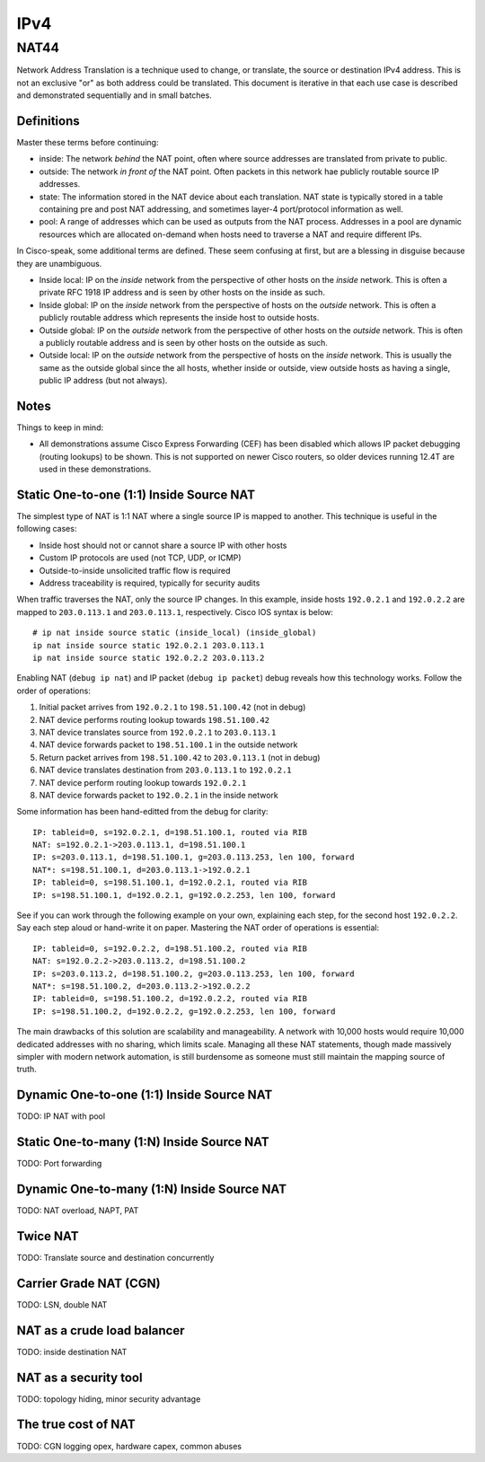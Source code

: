 ====
IPv4
====

NAT44
-----
Network Address Translation is a technique used to change, or translate,
the source or destination IPv4 address. This is not an exclusive "or" as both
address could be translated. This document is iterative in that each use case
is described and demonstrated sequentially and in small batches.

Definitions
^^^^^^^^^^^
Master these terms before continuing:

* inside: The network *behind* the NAT point, often where source
  addresses are translated from private to public.
* outside: The network *in front of* the NAT point. Often packets in
  this network hae publicly routable source IP addresses.
* state: The information stored in the NAT device about each translation.
  NAT state is typically stored in a table containing pre and post NAT
  addressing, and sometimes layer-4 port/protocol information as well.
* pool: A range of addresses which can be used as outputs from the NAT
  process. Addresses in a pool are dynamic resources which are allocated
  on-demand when hosts need to traverse a NAT and require different IPs.

In Cisco-speak, some additional terms are defined. These seem confusing at
first, but are a blessing in disguise because they are unambiguous.

* Inside local: IP on the *inside* network from the perspective of other
  hosts on the *inside* network. This is often a private RFC 1918 IP
  address and is seen by other hosts on the inside as such.
* Inside global: IP on the *inside* network from the perspective of
  hosts on the *outside* network. This is often a publicly routable
  address which represents the inside host to outside hosts.
* Outside global: IP on the *outside* network from the perspective of other
  hosts on the *outside* network. This is often a publicly routable
  address and is seen by other hosts on the outside as such.
* Outside local: IP on the *outside* network from the perspective of
  hosts on the *inside* network. This is usually the same as the outside
  global since the all hosts, whether inside or outside, view outside hosts
  as having a single, public IP address (but not always).

Notes
^^^^^
Things to keep in mind:

* All demonstrations assume Cisco Express Forwarding (CEF) has been disabled
  which allows IP packet debugging (routing lookups) to be shown. This is
  not supported on newer Cisco routers, so older devices running 12.4T are
  used in these demonstrations.

Static One-to-one (1:1) Inside Source NAT
^^^^^^^^^^^^^^^^^^^^^^^^^^^^^^^^^^^^^^^^^
The simplest type of NAT is 1:1 NAT where a single source IP is mapped to
another. This technique is useful in the following cases:

* Inside host should not or cannot share a source IP with other hosts
* Custom IP protocols are used (not TCP, UDP, or ICMP)
* Outside-to-inside unsolicited traffic flow is required
* Address traceability is required, typically for security audits

When traffic traverses the NAT, only the source IP changes. In this example,
inside hosts ``192.0.2.1`` and ``192.0.2.2`` are mapped to ``203.0.113.1``
and ``203.0.113.1``, respectively. Cisco IOS syntax is below::

  # ip nat inside source static (inside_local) (inside_global)
  ip nat inside source static 192.0.2.1 203.0.113.1
  ip nat inside source static 192.0.2.2 203.0.113.2

Enabling NAT (``debug ip nat``) and IP packet (``debug ip packet``) debug
reveals how this technology works. Follow the order of operations:

1. Initial packet arrives from ``192.0.2.1`` to ``198.51.100.42`` (not in debug)
2. NAT device performs routing lookup towards ``198.51.100.42``
3. NAT device translates source from ``192.0.2.1`` to ``203.0.113.1``
4. NAT device forwards packet to ``198.51.100.1`` in the outside network
5. Return packet arrives from ``198.51.100.42`` to ``203.0.113.1`` (not in debug)
6. NAT device translates destination from ``203.0.113.1`` to ``192.0.2.1``
7. NAT device perform routing lookup towards ``192.0.2.1``
8. NAT device forwards packet to ``192.0.2.1`` in the inside network

Some information has been hand-editted from the debug for clarity::

  IP: tableid=0, s=192.0.2.1, d=198.51.100.1, routed via RIB
  NAT: s=192.0.2.1->203.0.113.1, d=198.51.100.1
  IP: s=203.0.113.1, d=198.51.100.1, g=203.0.113.253, len 100, forward
  NAT*: s=198.51.100.1, d=203.0.113.1->192.0.2.1
  IP: tableid=0, s=198.51.100.1, d=192.0.2.1, routed via RIB
  IP: s=198.51.100.1, d=192.0.2.1, g=192.0.2.253, len 100, forward

See if you can work through the following example on your own, explaining
each step, for the second host ``192.0.2.2``. Say each step aloud or hand-write
it on paper. Mastering the NAT order of operations is essential::

  IP: tableid=0, s=192.0.2.2, d=198.51.100.2, routed via RIB
  NAT: s=192.0.2.2->203.0.113.2, d=198.51.100.2
  IP: s=203.0.113.2, d=198.51.100.2, g=203.0.113.253, len 100, forward
  NAT*: s=198.51.100.2, d=203.0.113.2->192.0.2.2
  IP: tableid=0, s=198.51.100.2, d=192.0.2.2, routed via RIB
  IP: s=198.51.100.2, d=192.0.2.2, g=192.0.2.253, len 100, forward

The main drawbacks of this solution are scalability and manageability. A
network with 10,000 hosts would require 10,000 dedicated addresses with
no sharing, which limits scale. Managing all these NAT statements, though
made massively simpler with modern network automation, is still burdensome
as someone must still maintain the mapping source of truth.

Dynamic One-to-one (1:1) Inside Source NAT
^^^^^^^^^^^^^^^^^^^^^^^^^^^^^^^^^^^^^^^^^^
TODO: IP NAT with pool

Static One-to-many (1:N) Inside Source NAT
^^^^^^^^^^^^^^^^^^^^^^^^^^^^^^^^^^^^^^^^^^
TODO: Port forwarding

Dynamic One-to-many (1:N) Inside Source NAT
^^^^^^^^^^^^^^^^^^^^^^^^^^^^^^^^^^^^^^^^^^^
TODO: NAT overload, NAPT, PAT

Twice NAT
^^^^^^^^^
TODO: Translate source and destination concurrently

Carrier Grade NAT (CGN)
^^^^^^^^^^^^^^^^^^^^^^^
TODO: LSN, double NAT

NAT as a crude load balancer
^^^^^^^^^^^^^^^^^^^^^^^^^^^^
TODO: inside destination NAT

NAT as a security tool
^^^^^^^^^^^^^^^^^^^^^^
TODO: topology hiding, minor security advantage

The true cost of NAT
^^^^^^^^^^^^^^^^^^^^
TODO: CGN logging opex, hardware capex, common abuses
